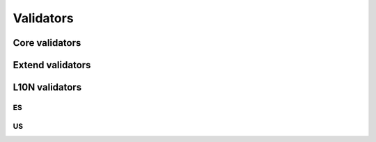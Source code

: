 Validators
==========

Core validators
---------------

.. js:function:: type

  .. js:data:: email

  .. js:data:: url

  .. js:data:: urlstrict

  .. js:data:: digits

  .. js:data:: dateIso

  .. js:data:: alphanum

  .. js:data:: phone

.. js:function:: notnull

.. js:function:: notblank

.. js:function:: required

.. js:function:: regexp

.. js:function:: min

.. js:function:: max

.. js:function:: range

.. js:function:: minlength

.. js:function:: maxlength

.. js:function:: rangelength

.. js:function:: mincheck

.. js:function:: maxcheck

.. js:function:: rangecheck

.. js:function:: equalto


Extend validators
-----------------
.. js:function:: minwords

.. js:function:: maxwords

.. js:function:: rangewords

.. js:function:: greaterthan

.. js:function:: lessthan

.. js:function:: beforedate

.. js:function:: afterdate

.. js:function:: inlist

.. js:function:: luhn

.. js:function:: americandate

L10N validators
---------------

ES
~~

.. js:function:: es_dni

.. js:function:: es_cif

.. js:function:: es_postalcode

.. js:function:: es_ssn

.. js:function:: es_ccc

US
~~

.. js:function:: us_region

.. js:function:: us_postalcode
